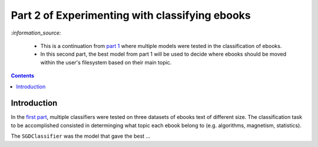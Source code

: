 ===============================================
Part 2 of Experimenting with classifying ebooks
===============================================
`:information_source:` 

 - This is a continuation from `part 1 <https://github.com/raul23/ebooks-classification-part1>`_ where
   multiple models were tested in the classification of ebooks.
 - In this second part, the best model from part 1 will be used to decide where ebooks should be moved within the user's filesystem 
   based on their main topic.

.. contents:: **Contents**
   :depth: 3
   :local:
   :backlinks: top

Introduction
============
In the `first part <https://github.com/raul23/ebooks-classification-part1>`_, multiple classifiers were tested on three 
datasets of ebooks text of different size. The classification task to be accomplished consisted in determinging what 
topic each ebook belong to (e.g. algorithms, magnetism, statistics).

The ``SGDClassifier`` was the model that gave the best ...
